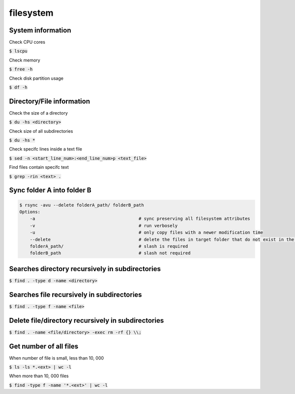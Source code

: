 filesystem
========

System information
--------

Check CPU cores

:code:`$ lscpu`

Check memory

:code:`$ free -h`

Check disk partition usage

:code:`$ df -h`

Directory/File information
--------

Check the size of a directory

:code:`$ du -hs <directory>`

Check size of all subdirectories

:code:`$ du -hs *`

Check specifc lines inside a text file

:code:`$ sed -n <start_line_num>:<end_line_num>p <text_file>`

Find files contain specifc text

:code:`$ grep -rin <text> .`


Sync folder A into folder B
--------

.. code-block:: bash

    $ rsync -avu --delete folderA_path/ folderB_path
    Options:
        -a                                        # sync preserving all filesystem attributes
        -v                                        # run verbosely
        -u                                        # only copy files with a newer modification time 
        --delete                                  # delete the files in target folder that do not exist in the source
        folderA_path/                             # slash is required
        folderB_path                              # slash not required

Searches directory recursively in subdirectories
--------

:code:`$ find . -type d -name <directory>`

Searches file recursively in subdirectories
--------

:code:`$ find . -type f -name <file>`

Delete file/directory recursively in subdirectories
--------

:code:`$ find . -name <file/directory> -exec rm -rf {} \\;`

Get number of all files
--------
When number of file is small, less than 10, 000

:code:`$ ls -ls *.<ext> | wc -l`

When more than 10, 000 files

:code:`$ find -type f -name '*.<ext>'  | wc -l`

